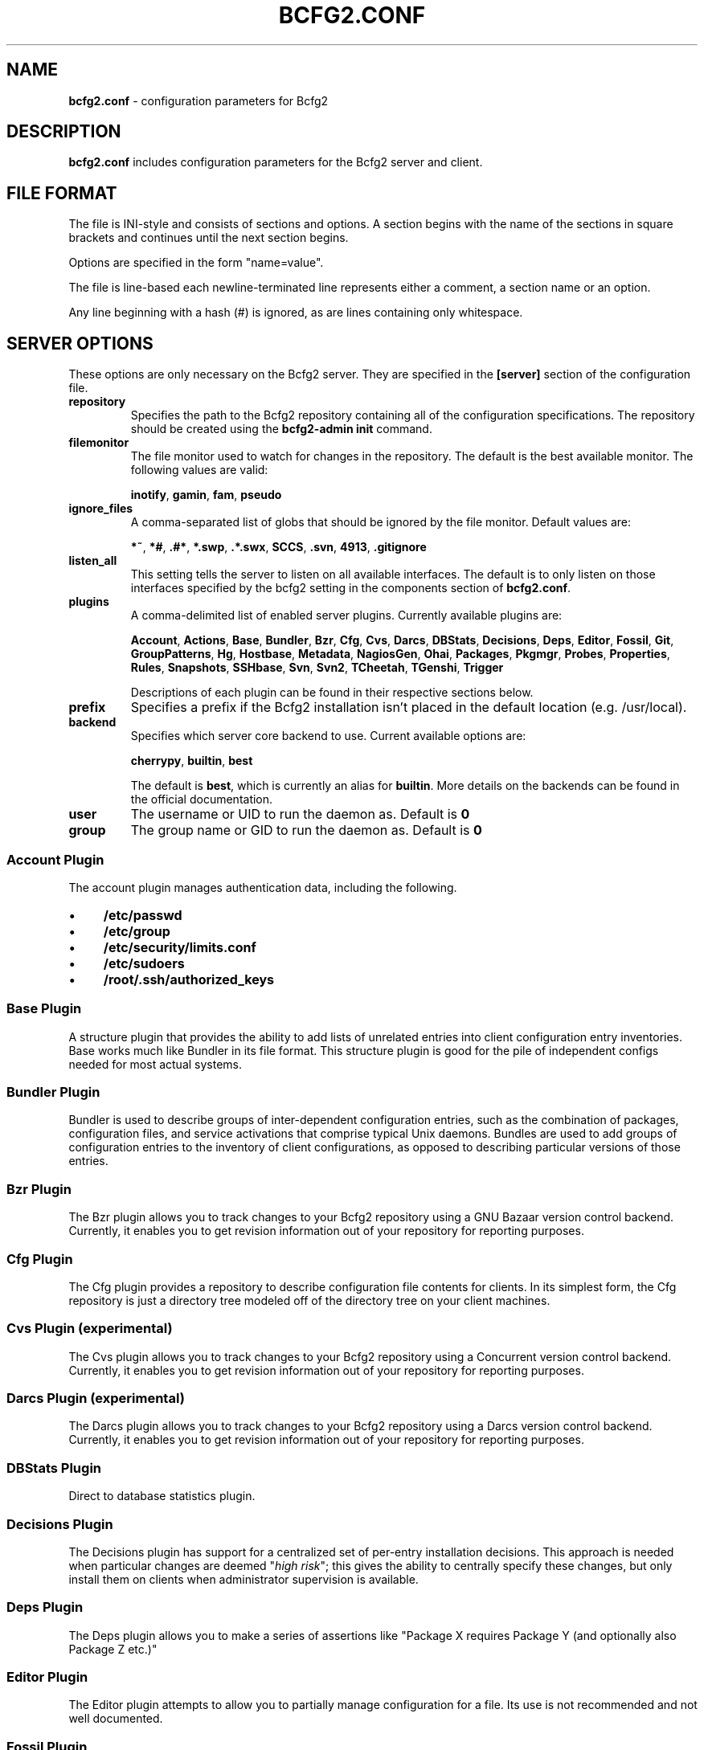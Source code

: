 .
.TH "BCFG2\.CONF" "5" "October 2012" "" ""
.
.SH "NAME"
\fBbcfg2\.conf\fR \- configuration parameters for Bcfg2
.
.SH "DESCRIPTION"
\fBbcfg2\.conf\fR includes configuration parameters for the Bcfg2 server and client\.
.
.SH "FILE FORMAT"
The file is INI\-style and consists of sections and options\. A section begins with the name of the sections in square brackets and continues until the next section begins\.
.
.P
Options are specified in the form "name=value"\.
.
.P
The file is line\-based each newline\-terminated line represents either a comment, a section name or an option\.
.
.P
Any line beginning with a hash (#) is ignored, as are lines containing only whitespace\.
.
.SH "SERVER OPTIONS"
These options are only necessary on the Bcfg2 server\. They are specified in the \fB[server]\fR section of the configuration file\.
.
.TP
\fBrepository\fR
Specifies the path to the Bcfg2 repository containing all of the configuration specifications\. The repository should be created using the \fBbcfg2\-admin init\fR command\.
.
.TP
\fBfilemonitor\fR
The file monitor used to watch for changes in the repository\. The default is the best available monitor\. The following values are valid:
.
.IP
\fBinotify\fR, \fBgamin\fR, \fBfam\fR, \fBpseudo\fR
.
.TP
\fBignore_files\fR
A comma\-separated list of globs that should be ignored by the file monitor\. Default values are:
.
.IP
\fB*~\fR, \fB*#\fR, \fB\.#*\fR, \fB*\.swp\fR, \fB\.*\.swx\fR, \fBSCCS\fR, \fB\.svn\fR, \fB4913\fR, \fB\.gitignore\fR
.
.TP
\fBlisten_all\fR
This setting tells the server to listen on all available interfaces\. The default is to only listen on those interfaces specified by the bcfg2 setting in the components section of \fBbcfg2\.conf\fR\.
.
.TP
\fBplugins\fR
A comma\-delimited list of enabled server plugins\. Currently available plugins are:
.
.IP
\fBAccount\fR, \fBActions\fR, \fBBase\fR, \fBBundler\fR, \fBBzr\fR, \fBCfg\fR, \fBCvs\fR, \fBDarcs\fR, \fBDBStats\fR, \fBDecisions\fR, \fBDeps\fR, \fBEditor\fR, \fBFossil\fR, \fBGit\fR, \fBGroupPatterns\fR, \fBHg\fR, \fBHostbase\fR, \fBMetadata\fR, \fBNagiosGen\fR, \fBOhai\fR, \fBPackages\fR, \fBPkgmgr\fR, \fBProbes\fR, \fBProperties\fR, \fBRules\fR, \fBSnapshots\fR, \fBSSHbase\fR, \fBSvn\fR, \fBSvn2\fR, \fBTCheetah\fR, \fBTGenshi\fR, \fBTrigger\fR
.
.IP
Descriptions of each plugin can be found in their respective sections below\.
.
.TP
\fBprefix\fR
Specifies a prefix if the Bcfg2 installation isn’t placed in the default location (e\.g\. /usr/local)\.
.
.TP
\fBbackend\fR
Specifies which server core backend to use\. Current available options are:
.
.IP
\fBcherrypy\fR, \fBbuiltin\fR, \fBbest\fR
.
.IP
The default is \fBbest\fR, which is currently an alias for \fBbuiltin\fR\. More details on the backends can be found in the official documentation\.
.
.TP
\fBuser\fR
The username or UID to run the daemon as\. Default is \fB0\fR
.
.TP
\fBgroup\fR
The group name or GID to run the daemon as\. Default is \fB0\fR
.
.SS "Account Plugin"
The account plugin manages authentication data, including the following\.
.
.IP "\(bu" 4
\fB/etc/passwd\fR
.
.IP "\(bu" 4
\fB/etc/group\fR
.
.IP "\(bu" 4
\fB/etc/security/limits\.conf\fR
.
.IP "\(bu" 4
\fB/etc/sudoers\fR
.
.IP "\(bu" 4
\fB/root/\.ssh/authorized_keys\fR
.
.IP "" 0
.
.SS "Base Plugin"
A structure plugin that provides the ability to add lists of unrelated entries into client configuration entry inventories\. Base works much like Bundler in its file format\. This structure plugin is good for the pile of independent configs needed for most actual systems\.
.
.SS "Bundler Plugin"
Bundler is used to describe groups of inter\-dependent configuration entries, such as the combination of packages, configuration files, and service activations that comprise typical Unix daemons\. Bundles are used to add groups of configuration entries to the inventory of client configurations, as opposed to describing particular versions of those entries\.
.
.SS "Bzr Plugin"
The Bzr plugin allows you to track changes to your Bcfg2 repository using a GNU Bazaar version control backend\. Currently, it enables you to get revision information out of your repository for reporting purposes\.
.
.SS "Cfg Plugin"
The Cfg plugin provides a repository to describe configuration file contents for clients\. In its simplest form, the Cfg repository is just a directory tree modeled off of the directory tree on your client machines\.
.
.SS "Cvs Plugin (experimental)"
The Cvs plugin allows you to track changes to your Bcfg2 repository using a Concurrent version control backend\. Currently, it enables you to get revision information out of your repository for reporting purposes\.
.
.SS "Darcs Plugin (experimental)"
The Darcs plugin allows you to track changes to your Bcfg2 repository using a Darcs version control backend\. Currently, it enables you to get revision information out of your repository for reporting purposes\.
.
.SS "DBStats Plugin"
Direct to database statistics plugin\.
.
.SS "Decisions Plugin"
The Decisions plugin has support for a centralized set of per\-entry installation decisions\. This approach is needed when particular changes are deemed "\fIhigh risk\fR"; this gives the ability to centrally specify these changes, but only install them on clients when administrator supervision is available\.
.
.SS "Deps Plugin"
The Deps plugin allows you to make a series of assertions like "Package X requires Package Y (and optionally also Package Z etc\.)"
.
.SS "Editor Plugin"
The Editor plugin attempts to allow you to partially manage configuration for a file\. Its use is not recommended and not well documented\.
.
.SS "Fossil Plugin"
The Fossil plugin allows you to track changes to your Bcfg2 repository using a Fossil SCM version control backend\. Currently, it enables you to get revision information out of your repository for reporting purposes\.
.
.SS "Git Plugin"
The Git plugin allows you to track changes to your Bcfg2 repository using a Git version control backend\. Currently, it enables you to get revision information out of your repository for reporting purposes\.
.
.SS "GroupPatterns Plugin"
The GroupPatterns plugin is a connector that can assign clients group membership based on patterns in client hostnames\.
.
.SS "Hg Plugin (experimental)"
The Hg plugin allows you to track changes to your Bcfg2 repository using a Mercurial version control backend\. Currently, it enables you to get revision information out of your repository for reporting purposes\.
.
.SS "Hostbase Plugin"
The Hostbase plugin is an IP management system built on top of Bcfg2\.
.
.SS "Metadata Plugin"
The Metadata plugin is the primary method of specifying Bcfg2 server metadata\.
.
.SS "NagiosGen Plugin"
NagiosGen is a Bcfg2 plugin that dynamically generates Nagios configuration files based on Bcfg2 data\.
.
.SS "Ohai Plugin (experimental)"
The Ohai plugin is used to detect information about the client operating system\. The data is reported back to the server using JSON\.
.
.SS "Packages Plugin"
The Packages plugin is an alternative to Pkgmgr for specifying package entries for clients\. Where Pkgmgr explicitly specifies package entry information, Packages delegates control of package version information to the underlying package manager, installing the latest version available from through those channels\.
.
.SS "Pkgmgr Plugin"
The Pkgmgr plugin resolves the Abstract Configuration Entity "Package" to a package specification that the client can use to detect, verify and install the specified package\.
.
.SS "Probes Plugin"
The Probes plugin gives you the ability to gather information from a client machine before you generate its configuration\. This information can be used with the various templating systems to generate configuration based on the results\.
.
.SS "Properties Plugin"
The Properties plugin is a connector plugin that adds information from properties files into client metadata instances\.
.
.SS "Rules Plugin"
The Rules plugin provides literal configuration entries that resolve the abstract configuration entries normally found in the Bundler and Base plugins\. The literal entries in Rules are suitable for consumption by the appropriate client drivers\.
.
.SS "Snapshots Plugin"
The Snapshots plugin stores various aspects of a client’s state when the client checks in to the server\.
.
.SS "SSHbase Plugin"
The SSHbase generator plugin manages ssh host keys (both v1 and v2) for hosts\. It also manages the ssh_known_hosts file\. It can integrate host keys from other management domains and similarly export its keys\.
.
.SS "Svn Plugin"
The Svn plugin allows you to track changes to your Bcfg2 repository using a Subversion backend\. Currently, it enables you to get revision information out of your repository for reporting purposes\.
.
.SS "Svn2 Plugin"
The Svn2 plugin extends on the capabilities in the Svn plugin\. It provides Update and Commit methods which provide hooks for modifying subversion\-backed Bcfg2 repositories\.
.
.SS "TCheetah Plugin"
The TCheetah plugin allows you to use the cheetah templating system to create files\. It also allows you to include the results of probes executed on the client in the created files\.
.
.SS "TGenshi Plugin"
The TGenshi plugin allows you to use the Genshi templating system to create files\. It also allows you to include the results of probes executed on the client in the created files\.
.
.SS "Trigger Plugin"
The Trigger plugin provides a method for calling external scripts when clients are configured\.
.
.SH "CLIENT OPTIONS"
These options only affect client functionality, specified in the \fB[client]\fR section\.
.
.TP
\fBdecision\fR
Specify the server decision list mode (whitelist or blacklist)\. (This settiing will be ignored if the client is called with the \-f option\.)
.
.TP
\fBdrivers\fR
Specify tool driver set to use\. This option can be used to explicitly specify the client tool drivers you want to use when the client is run\.
.
.TP
\fBparanoid\fR
Run the client in paranoid mode\.
.
.TP
\fBprofile\fR
Assert the given profile for the host\.
.
.SH "COMMUNICATION OPTIONS"
Specified in the \fB[communication]\fR section\. These options define settings used for client\-server communication\.
.
.TP
\fBca\fR
The path to a file containing the CA certificate\. This file is required on the server, and optional on clients\. However, if the cacert is not present on clients, the server cannot be verified\.
.
.TP
\fBcertificate\fR
The path to a file containing a PEM formatted certificate which signs the key with the ca certificate\. This setting is required on the server in all cases, and required on clients if using client certificates\.
.
.TP
\fBkey\fR
Specifies the path to a file containing the SSL Key\. This is required on the server in all cases, and required on clients if using client certificates\.
.
.TP
\fBpassword\fR
Required on both the server and clients\. On the server, sets the password clients need to use to communicate\. On a client, sets the password to use to connect to the server\.
.
.TP
\fBprotocol\fR
Communication protocol to use\. Defaults to xmlrpc/ssl\.
.
.TP
\fBretries\fR
A client\-only option\. Number of times to retry network communication\. Default is 3 retries\.
.
.TP
\fBretry_delay\fR
A client\-only option\. Number of seconds to wait in between retrying network communication\. Default is 1 second\.
.
.TP
\fBserverCommonNames\fR
A client\-only option\. A colon\-separated list of Common Names the client will accept in the SSL certificate presented by the server\.
.
.TP
\fBtimeout\fR
A client\-only option\. The network communication timeout\.
.
.TP
\fBuser\fR
A client\-only option\. The UUID of the client\.
.
.SH "COMPONENT OPTIONS"
Specified in the \fB[components]\fR section\.
.
.TP
\fBbcfg2\fR
URL of the server\. On the server this specifies which interface and port the server listens on\. On the client, this specifies where the client will attempt to contact the server\.
.
.IP
e\.g\. \fBbcfg2 = https://10\.3\.1\.6:6789\fR
.
.TP
\fBencoding\fR
Text encoding of configuration files\. Defaults to UTF\-8\.
.
.TP
\fBlockfile\fR
The path to the client lock file, which is used to ensure that only one Bcfg2 client runs at a time on a single client\.
.
.SH "LOGGING OPTIONS"
Specified in the \fB[logging]\fR section\. These options control the server logging functionality\.
.
.TP
\fBdebug\fR
Whether or not to enable debug\-level log output\. Default is false\.
.
.TP
\fBpath\fR
Server log file path\.
.
.TP
\fBsyslog\fR
Whether or not to send logging data to syslog\. Default is true\.
.
.TP
\fBverbose\fR
Whether or not to enable verbose log output\. Default is false\.
.
.SH "MDATA OPTIONS"
Specified in the \fB[mdata]\fR section\. These options affect the default metadata settings for Paths with type=’file’\.
.
.TP
\fBowner\fR
Global owner for Paths (defaults to root)
.
.TP
\fBgroup\fR
Global group for Paths (defaults to root)
.
.TP
\fBmode\fR
Global permissions for Paths (defaults to 644)
.
.TP
\fBsecontext\fR
Global SELinux context for Path entries (defaults to \fB__default__\fR, which restores the expected context)
.
.TP
\fBparanoid\fR
Global paranoid settings for Paths (defaults to false)
.
.TP
\fBsensitive\fR
Global sensitive settings for Paths (defaults to false)
.
.TP
\fBimportant\fR
Global important settings for Paths\. Defaults to false, and anything else is probably not a good idea\.
.
.SH "PACKAGES OPTIONS"
The following options are specified in the \fB[packages]\fR section of the configuration file\.
.
.TP
\fBresolver\fR
Enable dependency resolution\. Default is 1 (true)\.
.
.TP
\fBmetadata\fR
Enable metadata processing\. Default is 1 (true)\. If metadata is disabled, it’s implied that resolver is also disabled\.
.
.TP
\fByum_config\fR
The path at which to generate Yum configs\. No default\.
.
.TP
\fBapt_config\fR
The path at which to generate APT configs\. No default\.
.
.TP
\fBgpg_keypath\fR
The path on the client where RPM GPG keys will be copied before they are imported on the client\. Default is \fB/etc/pki/rpm\-gpg\fR\.
.
.TP
\fBversion\fR
Set the version attribute used when binding Packages\. Default is auto\.
.
.P
The following options are specified in the \fB[packages:yum]\fR section of the configuration file\.
.
.TP
\fBuse_yum_libraries\fR
By default, Bcfg2 uses an internal implementation of Yum’s dependency resolution and other routines so that the Bcfg2 server can be run on a host that does not support Yum itself\. If you run the Bcfg2 server on a machine that does have Yum libraries, however, you can enable use of those native libraries in Bcfg2 by setting this to 1\.
.
.TP
\fBhelper\fR
Path to bcfg2\-yum\-helper\. By default, Bcfg2 looks first in $PATH and then in \fB/usr/sbin/bcfg2\-yum\-helper\fR for the helper\.
.
.P
All other options in the \fB[packages:yum]\fR section will be passed along verbatim to the Yum configuration if you are using the native Yum library support\.
.
.P
The following options are specified in the \fB[packages:pulp]\fR section of the configuration file\.
.
.TP
\fBusername\fR
The username of a Pulp user that will be used to register new clients and bind them to repositories\.
.
.TP
\fBpassword\fR
The password of a Pulp user that will be used to register new clients and bind them to repositories\.
.
.SH "PARANOID OPTIONS"
These options allow for finer\-grained control of the paranoid mode on the Bcfg2 client\. They are specified in the \fB[paranoid]\fR section of the configuration file\.
.
.TP
\fBpath\fR
Custom path for backups created in paranoid mode\. The default is in \fB/var/cache/bcfg2\fR\.
.
.TP
\fBmax_copies\fR
Specify a maximum number of copies for the server to keep when running in paranoid mode\. Only the most recent versions of these copies will be kept\.
.
.SH "SNAPSHOTS OPTIONS"
Specified in the \fB[snapshots]\fR section\. These options control the server snapshots functionality\.
.
.TP
\fBdriver\fR
sqlite
.
.TP
\fBdatabase\fR
The name of the database to use for statistics data\.
.
.IP
eg: \fB$REPOSITORY_DIR/etc/bcfg2\.sqlite\fR
.
.SH "SSLCA OPTIONS"
These options are necessary to configure the SSLCA plugin and can be found in the \fB[sslca_default]\fR section of the configuration file\.
.
.TP
\fBconfig\fR
Specifies the location of the openssl configuration file for your CA\.
.
.TP
\fBpassphrase\fR
Specifies the passphrase for the CA’s private key (if necessary)\. If no passphrase exists, it is assumed that the private key is stored unencrypted\.
.
.TP
\fBchaincert\fR
Specifies the location of your ssl chaining certificate\. This is used when pre\-existing certifcate hostfiles are found, so that they can be validated and only regenerated if they no longer meet the specification\. If you’re using a self signing CA this would be the CA cert that you generated\.
.
.SH "DATABASE OPTIONS"
Server\-only, specified in the \fB[database]\fR section\. These options control the database connection of the server\.
.
.TP
\fBengine\fR
The database engine used by the statistics module\. One of the following:
.
.IP
\fBpostgresql\fR, \fBmysql\fR, \fBsqlite3\fR, \fBado_mssql\fR
.
.TP
\fBname\fR
The name of the database to use for statistics data\. If ‘database_engine’ is set to ‘sqlite3’ this is a file path to sqlite file and defaults to \fB$REPOSITORY_DIR/etc/brpt\.sqlite\fR\.
.
.TP
\fBuser\fR
User for database connections\. Not used for sqlite3\.
.
.TP
\fBpassword\fR
Password for database connections\. Not used for sqlite3\.
.
.TP
\fBhost\fR
Host for database connections\. Not used for sqlite3\.
.
.TP
\fBport\fR
Port for database connections\. Not used for sqlite3\.
.
.TP
\fBtime_zone\fR
Specify a time zone other than that used on the system\. (Note that this will cause the Bcfg2 server to log messages in this time zone as well)\.
.
.SH "SEE ALSO"
bcfg2(1), bcfg2\-server(8)
